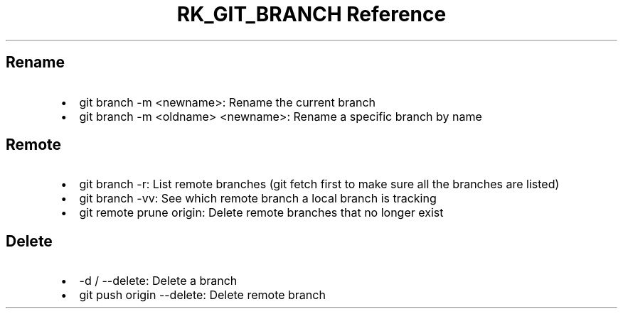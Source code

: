 .\" Automatically generated by Pandoc 3.6
.\"
.TH "RK_GIT_BRANCH Reference" "" "" ""
.SH Rename
.IP \[bu] 2
\f[CR]git branch \-m <newname>\f[R]: Rename the current branch
.IP \[bu] 2
\f[CR]git branch \-m <oldname> <newname>\f[R]: Rename a specific branch
by name
.SH Remote
.IP \[bu] 2
\f[CR]git branch \-r\f[R]: List remote branches (\f[CR]git fetch\f[R]
first to make sure all the branches are listed)
.IP \[bu] 2
\f[CR]git branch \-vv\f[R]: See which remote branch a local branch is
tracking
.IP \[bu] 2
\f[CR]git remote prune origin\f[R]: Delete remote branches that no
longer exist
.SH Delete
.IP \[bu] 2
\f[CR]\-d\f[R] / \f[CR]\-\-delete\f[R]: Delete a branch
.IP \[bu] 2
\f[CR]git push origin \-\-delete\f[R]: Delete remote branch
